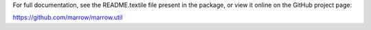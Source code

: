 For full documentation, see the README.textile file present in the package,
or view it online on the GitHub project page:

https://github.com/marrow/marrow.util

